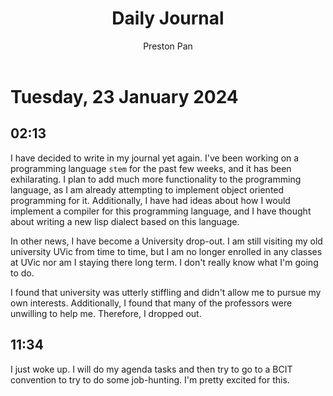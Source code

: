 #+TITLE: Daily Journal
#+STARTUP: showeverything
#+DESCRIPTION: My daily journal entry
#+AUTHOR: Preston Pan
#+HTML_HEAD: <link rel="stylesheet" type="text/css" href="../style.css" />
#+html_head: <script src="https://polyfill.io/v3/polyfill.min.js?features=es6"></script>
#+html_head: <script id="MathJax-script" async src="https://cdn.jsdelivr.net/npm/mathjax@3/es5/tex-mml-chtml.js"></script>
#+options: broken-links:t
* Tuesday, 23 January 2024
** 02:13
I have decided to write in my journal yet again. I've been working on a programming language ~stem~ for the past
few weeks, and it has been exhilarating. I plan to add much more functionality to the programming language, as I
am already attempting to implement object oriented programming for it. Additionally, I have had ideas about how I would
implement a compiler for this programming language, and I have thought about writing a new lisp dialect based on
this language.

In other news, I have become a University drop-out. I am still visiting my old university UVic from time to time, but I
am no longer enrolled in any classes at UVic nor am I staying there long term. I don't really know what I'm going to do.

I found that university was utterly stiffling and didn't allow me to pursue my own interests. Additionally, I found that
many of the professors were unwilling to help me. Therefore, I dropped out.
** 11:34
I just woke up. I will do my agenda tasks and then try to go to a BCIT convention to try to do some job-hunting. I'm pretty
excited for this.
